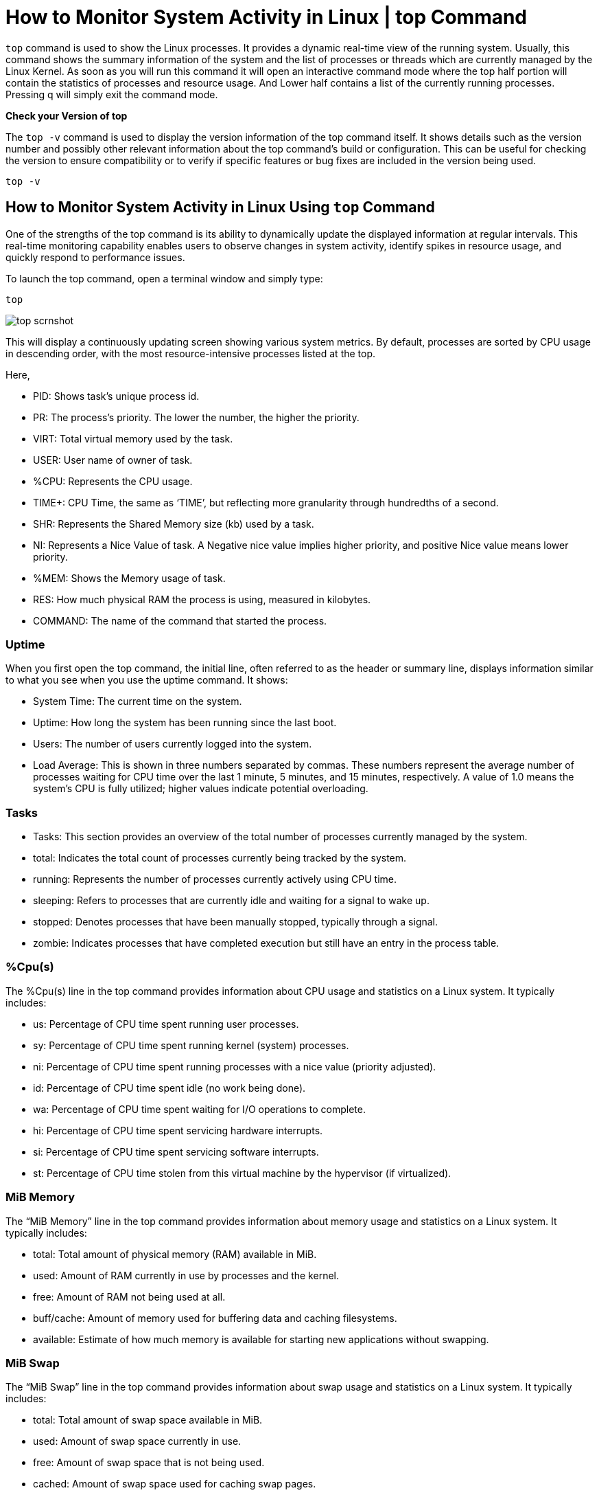 
= How to Monitor System Activity in Linux | top Command


`top` command is used to show the Linux processes. It provides a dynamic real-time view of the running system. Usually, this command shows the summary information of the system and the list of processes or threads which are currently managed by the Linux Kernel. As soon as you will run this command it will open an interactive command mode where the top half portion will contain the statistics of processes and resource usage. And Lower half contains a list of the currently running processes. Pressing q will simply exit the command mode.

*Check your Version of top*

The `top -v` command is used to display the version information of the top command itself. It shows details such as the version number and possibly other relevant information about the top command’s build or configuration. This can be useful for checking the version to ensure compatibility or to verify if specific features or bug fixes are included in the version being used.
----
top -v
----

== How to Monitor System Activity in Linux Using `top` Command

One of the strengths of the top command is its ability to dynamically update the displayed information at regular intervals. This real-time monitoring capability enables users to observe changes in system activity, identify spikes in resource usage, and quickly respond to performance issues.

To launch the top command, open a terminal window and simply type:
----
top
----

image::top_scrnshot.jpg[]
This will display a continuously updating screen showing various system metrics. By default, processes are sorted by CPU usage in descending order, with the most resource-intensive processes listed at the top.

Here,

  -  PID: Shows task’s unique process id.
 -   PR: The process’s priority. The lower the number, the higher the priority.
- VIRT: Total virtual memory used by the task.
 -   USER: User name of owner of task.
 -   %CPU: Represents the CPU usage.
 -   TIME+: CPU Time, the same as ‘TIME’, but reflecting more granularity through hundredths of a second.
 -   SHR: Represents the Shared Memory size (kb) used by a task.
  -  NI: Represents a Nice Value of task. A Negative nice value implies higher priority, and positive Nice value means lower priority.
  -  %MEM: Shows the Memory usage of task.
  -  RES: How much physical RAM the process is using, measured in kilobytes.
  -  COMMAND: The name of the command that started the process.

=== Uptime

When you first open the top command, the initial line, often referred to as the header or summary line, displays information similar to what you see when you use the uptime command. It shows:

  -  System Time: The current time on the system.
 -   Uptime: How long the system has been running since the last boot.
  -  Users: The number of users currently logged into the system.
  -  Load Average: This is shown in three numbers separated by commas. These numbers represent the average number of processes waiting for CPU time over the last 1 minute, 5 minutes, and 15 minutes, respectively. A value of 1.0 means the system’s CPU is fully utilized; higher values indicate potential overloading.

=== Tasks

  -  Tasks: This section provides an overview of the total number of processes currently managed by the system.
  -  total: Indicates the total count of processes currently being tracked by the system.
  -  running: Represents the number of processes currently actively using CPU time.
  -  sleeping: Refers to processes that are currently idle and waiting for a signal to wake up.
   - stopped: Denotes processes that have been manually stopped, typically through a signal.
  -  zombie: Indicates processes that have completed execution but still have an entry in the process table.

=== %Cpu(s)

The %Cpu(s) line in the top command provides information about CPU usage and statistics on a Linux system. It typically includes:

  -  us: Percentage of CPU time spent running user processes.
 -   sy: Percentage of CPU time spent running kernel (system) processes.
  -  ni: Percentage of CPU time spent running processes with a nice value (priority adjusted).
  -  id: Percentage of CPU time spent idle (no work being done).
 -   wa: Percentage of CPU time spent waiting for I/O operations to complete.
  -  hi: Percentage of CPU time spent servicing hardware interrupts.
 -   si: Percentage of CPU time spent servicing software interrupts.
 -   st: Percentage of CPU time stolen from this virtual machine by the hypervisor (if virtualized).

=== MiB Memory

The “MiB Memory” line in the top command provides information about memory usage and statistics on a Linux system. It typically includes:

 -   total: Total amount of physical memory (RAM) available in MiB.
  -  used: Amount of RAM currently in use by processes and the kernel.
 -   free: Amount of RAM not being used at all.
 -   buff/cache: Amount of memory used for buffering data and caching filesystems.
 -   available: Estimate of how much memory is available for starting new applications without swapping.

=== MiB Swap

The “MiB Swap” line in the top command provides information about swap usage and statistics on a Linux system. It typically includes:

  -  total: Total amount of swap space available in MiB.
  -  used: Amount of swap space currently in use.
  -  free: Amount of swap space that is not being used.
  -  cached: Amount of swap space used for caching swap pages.

=== Color and Highlighting

In the top command, using the z key toggles color and highlighting of the process list. This feature enhances visibility by color-coding different aspects of the processes, such as CPU usage, memory consumption, and process states (running, sleeping, etc.). It helps users quickly identify resource-intensive processes or anomalies in system behavior.


=== Only See Active Tasks

In the top command, pressing i (lowercase “i”) toggles the display to show only active tasks. This means top will hide all idle processes (those with zero CPU usage) from the process list, focusing the display only on processes currently consuming CPU resources. This feature is particularly useful for monitoring system activity and identifying processes that are actively using CPU time.

=== Kill a Process with top

In the top command, you can kill a process using the k key followed by entering the PID (Process ID) of the process you want to terminate. Here’s how you can do it:

  -  Start top by typing top in your terminal.
  -  Locate the process you want to kill using the arrow keys to navigate through the process list.
  -  Note down the PID (Process ID) of the process.
  -  Press k on your keyboard.
  -  Enter the PID of the process you want to kill and press Enter.
  -  Confirm the action if prompted.


=== Alternative Display Mode

In the top command, pressing the A key toggles the alternative display mode. This mode rearranges the display to show multiple windows, each focusing on different aspects of system performance, such as CPU usage, memory, and processes. It provides a more comprehensive and detailed view of system activity, making it easier to monitor various metrics simultaneously.


=== Examples on How to monitor system activity in Linux Using `top` Command

==== 1) Exit Top Command After Specific repetition:

Top output keep refreshing until you press ‘q‘. With below command top command will automatically exit after 10 number of repetition.
----
top -n 10
----
==== 2) Display Specific User Process
----
top -u paras
----
==== 3) Highlight Running Process in Top:
Press ‘z‘ option in running top command will display running process in color which may help you to identified running process easily

==== 4) Shows Absolute Path of Processes:
Press ‘c‘ option in running top command, it will display absolute path of running pro

==== 5) Kill running process:
You can kill a process after finding PID of process by pressing ‘k‘ option in running top command without exiting from top window as shown below.

==== 6) Sort by CPU Utilisation:
Press (Shift+P) to sort processes as per CPU utilization.

==== 7) Shows top command syntax:
----
top -h
----


==== 8) Batch Mode: Send output from top to file or any other programs.

top -b

==== 9) Secure Mode: Use top in Secure mode.
----
top -s
----
==== 10) Command Line: The below command starts top with last closed state.
----
Top -c
----
==== 11) Delay time: It tells delay time between screen updates.
----
Top -d seconds.tenths
----
==== Comprehensive System Monitoring with Glances on Linux

Glances in Linux is a system monitoring tool that provides:

 -   Overview Dashboard: Displays real-time statistics on CPU, memory, disk, network, and processes.
 -   Process Table: Lists detailed information about running processes, including CPU and memory usage.
 -   Alerts and Notifications: Alerts users about critical system metrics exceeding predefined thresholds.
 -   Plugins and Extensions: Supports various plugins for additional monitoring capabilities, such as Docker and SNMP.
  -  Interactive UI: Offers an interactive command-line interface or a web-based interface for monitoring multiple systems remotely.

==== Are There Alternatives to Top?

  -  `htop`: An interactive and visually appealing process viewer with color-coding, easy navigation, and process management features.
  -  `Glances`: A cross-platform monitoring tool that provides a comprehensive view of system performance, including CPU, memory, disk I/O, and network usage.
  -  `nmon`: A performance monitoring tool designed for AIX and Linux systems, offering detailed statistics and a user-friendly interface.
  -  `atop`: An advanced system and process monitor that provides detailed resource consumption for both current and historical data, including CPU, memory, disk, and network usage.
  -  `dstat`: A versatile resource statistics tool that combines the functionality of vmstat, iostat, netstat, and ifstat into a single command, offering real-time performance monitoring.
  -  `sar`: Part of the sysstat package, it collects and reports on various system activity statistics, including CPU, memory, and I/O usage, with the ability to save data for historical analysis.

=== How to Monitor System Activity in Linux | top Command – FAQs
==== What is the top command in Linux, and how does it help monitor system activity?

  -  The `top` command is a built-in utility in Linux that provides a real-time, dynamic view of the system’s performance. It displays information about CPU usage, memory usage, running processes, and more, allowing users to monitor and analyze system activity effectively.

==== How do I interpret the information displayed by the top command?

 -   The information displayed by the `top` command includes columns such as PID, %CPU, %MEM, VIRT, RES, and COMMAND. PID is the process ID, %CPU represents CPU usage, %MEM shows memory usage, VIRT is virtual memory, RES is physical RAM usage, and COMMAND displays the name of the process.

==== Can I customize the display of the top command to focus on specific processes or users?

-    Yes, the `top` command is highly customizable. Users can press keys to toggle between different views, sort processes based on various criteria, and filter the display to show processes for a specific user. For example, pressing ‘u’ allows filtering by username.

==== How can I use the top command to identify and terminate resource-hungry processes?

 -   The `top` command allows users to interactively manage processes. Pressing ‘k’ enables the user to kill a specific process by entering its PID. Sorting processes by CPU or memory usage (with ‘P’ or ‘M’) helps identify resource-intensive tasks that may need attention.

==== Are there additional advanced features of the top command beyond real-time monitoring?

  -  Yes, the `top` command offers advanced features. Users can run `top` with specific options, such as ‘-n’ to exit after a specific number of repetitions, ‘-u’ to display processes for a specific user, ‘-b’ for batch mode (useful for scripting), and ‘-d’ to set the delay time between screen updates. Understanding these options enhances the utility of the `top` command in diverse scenarios.
